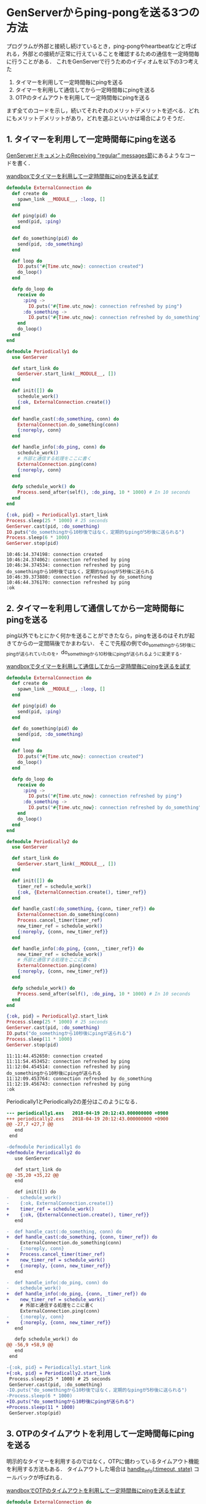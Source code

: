 * GenServerからping-pongを送る3つの方法

プログラムが外部と接続し続けているとき，ping-pongやheartbeatなどと呼ばれる，外部との接続が正常に行えていることを確認するための通信を一定時間毎に行うことがある．
これをGenServerで行うためのイディオムを以下の3つ考えた

1. タイマーを利用して一定時間毎にpingを送る
2. タイマーを利用して通信してから一定時間毎にpingを送る
3. OTPのタイムアウトを利用して一定時間毎にpingを送る

まず全てのコードを示し，続いてそれぞれのメリットデメリットを述べる．どれにもメリットデメリットがあり，どれを選ぶといいかは場合によりそうだ．

** 1. タイマーを利用して一定時間毎にpingを送る

[[https://hexdocs.pm/elixir/1.6.4/GenServer.html#module-receiving-regular-messages][GenServerドキュメントのReceiving “regular” messages節]]にあるようなコードを書く．

[[https://wandbox.org/permlink/g54xKZ4XGAy5zue4][wandboxでタイマーを利用して一定時間毎にpingを送るを試す]]

#+begin_src elixir :exports both :tangle periodically1.exs
defmodule ExternalConnection do
  def create do
    spawn_link __MODULE__, :loop, []
  end

  def ping(pid) do
    send(pid, :ping)
  end

  def do_something(pid) do
    send(pid, :do_something)
  end

  def loop do
    IO.puts("#{Time.utc_now}: connection created")
    do_loop()
  end

  defp do_loop do
    receive do
      :ping ->
        IO.puts("#{Time.utc_now}: connection refreshed by ping")
      :do_something ->
        IO.puts("#{Time.utc_now}: connection refreshed by do_something")
    end
    do_loop()
  end
end

defmodule Periodically1 do
  use GenServer

  def start_link do
    GenServer.start_link(__MODULE__, [])
  end

  def init([]) do
    schedule_work()
    {:ok, ExternalConnection.create()}
  end

  def handle_cast(:do_something, conn) do
    ExternalConnection.do_something(conn)
    {:noreply, conn}
  end

  def handle_info(:do_ping, conn) do
    schedule_work()
    # 外部と通信する処理をここに書く
    ExternalConnection.ping(conn)
    {:noreply, conn}
  end

  defp schedule_work() do
    Process.send_after(self(), :do_ping, 10 * 1000) # In 10 seconds
  end
end

{:ok, pid} = Periodically1.start_link
Process.sleep(25 * 1000) # 25 seconds
GenServer.cast(pid, :do_something)
IO.puts("do_somethingから10秒後ではなく，定期的なpingが5秒後に送られる")
Process.sleep(6 * 1000)
GenServer.stop(pid)
#+end_src

#+RESULTS:
: 10:46:14.374198: connection created
: 10:46:24.374062: connection refreshed by ping
: 10:46:34.374534: connection refreshed by ping
: do_somethingから10秒後ではなく，定期的なpingが5秒後に送られる
: 10:46:39.373880: connection refreshed by do_something
: 10:46:44.376170: connection refreshed by ping
: :ok

** 2. タイマーを利用して通信してから一定時間毎にpingを送る

ping以外でもとにかく何かを送ることができたなら，pingを送るのはそれが起きてからの一定間隔後でかまわない．
そこで先程の例でdo_somethingから5秒後にpingが送られていたのを，do_somethingから10秒後にpingが送られるように変更する．

[[https://wandbox.org/permlink/fNb74UlTIY1i5oT4][wandboxでタイマーを利用して通信してから一定時間毎にpingを送るを試す]]

#+begin_src elixir :exports both :tangle periodically2.exs
defmodule ExternalConnection do
  def create do
    spawn_link __MODULE__, :loop, []
  end

  def ping(pid) do
    send(pid, :ping)
  end

  def do_something(pid) do
    send(pid, :do_something)
  end

  def loop do
    IO.puts("#{Time.utc_now}: connection created")
    do_loop()
  end

  defp do_loop do
    receive do
      :ping ->
        IO.puts("#{Time.utc_now}: connection refreshed by ping")
      :do_something ->
        IO.puts("#{Time.utc_now}: connection refreshed by do_something")
    end
    do_loop()
  end
end

defmodule Periodically2 do
  use GenServer

  def start_link do
    GenServer.start_link(__MODULE__, [])
  end

  def init([]) do
    timer_ref = schedule_work()
    {:ok, {ExternalConnection.create(), timer_ref}}
  end

  def handle_cast(:do_something, {conn, timer_ref}) do
    ExternalConnection.do_something(conn)
    Process.cancel_timer(timer_ref)
    new_timer_ref = schedule_work()
    {:noreply, {conn, new_timer_ref}}
  end

  def handle_info(:do_ping, {conn, _timer_ref}) do
    new_timer_ref = schedule_work()
    # 外部と通信する処理をここに書く
    ExternalConnection.ping(conn)
    {:noreply, {conn, new_timer_ref}}
  end

  defp schedule_work() do
    Process.send_after(self(), :do_ping, 10 * 1000) # In 10 seconds
  end
end

{:ok, pid} = Periodically2.start_link
Process.sleep(25 * 1000) # 25 seconds
GenServer.cast(pid, :do_something)
IO.puts("do_somethingから10秒後にpingが送られる")
Process.sleep(11 * 1000)
GenServer.stop(pid)
#+end_src

#+RESULTS:
#+begin_example
11:11:44.452650: connection created
11:11:54.453452: connection refreshed by ping
11:12:04.454514: connection refreshed by ping
do_somethingから10秒後にpingが送られる
11:12:09.453764: connection refreshed by do_something
11:12:19.456743: connection refreshed by ping
:ok
#+end_example

Periodically1とPeriodically2の差分はこのようになる．

#+begin_src diff
--- periodically1.exs	2018-04-19 20:12:43.000000000 +0900
+++ periodically2.exs	2018-04-19 20:12:43.000000000 +0900
@@ -27,7 +27,7 @@
   end
 end

-defmodule Periodically1 do
+defmodule Periodically2 do
   use GenServer

   def start_link do
@@ -35,20 +35,22 @@
   end

   def init([]) do
-    schedule_work()
-    {:ok, ExternalConnection.create()}
+    timer_ref = schedule_work()
+    {:ok, {ExternalConnection.create(), timer_ref}}
   end

-  def handle_cast(:do_something, conn) do
+  def handle_cast(:do_something, {conn, timer_ref}) do
     ExternalConnection.do_something(conn)
-    {:noreply, conn}
+    Process.cancel_timer(timer_ref)
+    new_timer_ref = schedule_work()
+    {:noreply, {conn, new_timer_ref}}
   end

-  def handle_info(:do_ping, conn) do
-    schedule_work()
+  def handle_info(:do_ping, {conn, _timer_ref}) do
+    new_timer_ref = schedule_work()
     # 外部と通信する処理をここに書く
     ExternalConnection.ping(conn)
-    {:noreply, conn}
+    {:noreply, {conn, new_timer_ref}}
   end

   defp schedule_work() do
@@ -56,9 +58,9 @@
   end
 end

-{:ok, pid} = Periodically1.start_link
+{:ok, pid} = Periodically2.start_link
 Process.sleep(25 * 1000) # 25 seconds
 GenServer.cast(pid, :do_something)
-IO.puts("do_somethingから10秒後ではなく，定期的なpingが5秒後に送られる")
-Process.sleep(6 * 1000)
+IO.puts("do_somethingから10秒後にpingが送られる")
+Process.sleep(11 * 1000)
 GenServer.stop(pid)
#+end_src

** 3. OTPのタイムアウトを利用して一定時間毎にpingを送る

明示的なタイマーを利用するのではなく，OTPに備わっているタイムアウト機能を利用する方法もある．
タイムアウトした場合は [[https://hexdocs.pm/elixir/1.6.4/GenServer.html#c:handle_info/2][handle_info(:timeout, state)]] コールバックが呼ばれる．

[[https://wandbox.org/permlink/jId7ULIxqNWVVpHp][wandboxでOTPのタイムアウトを利用して一定時間毎にpingを送るを試す]]

#+begin_src elixir :exports both :tangle periodically3.exs
defmodule ExternalConnection do
  def create do
    spawn_link __MODULE__, :loop, []
  end

  def ping(pid) do
    send(pid, :ping)
  end

  def do_something(pid) do
    send(pid, :do_something)
  end

  def loop do
    IO.puts("#{Time.utc_now}: connection created")
    do_loop()
  end

  defp do_loop do
    receive do
      :ping ->
        IO.puts("#{Time.utc_now}: connection refreshed by ping")
      :do_something ->
        IO.puts("#{Time.utc_now}: connection refreshed by do_something")
    end
    do_loop()
  end
end

defmodule Periodically3 do
  use GenServer

  def start_link do
    GenServer.start_link(__MODULE__, [])
  end

  def init([]) do
    {:ok, ExternalConnection.create(), 10 * 1000}
  end

  def handle_cast(:do_something, conn) do
    ExternalConnection.do_something(conn)
    {:noreply, conn, 10 * 1000}
  end

  def handle_info(:timeout, conn) do
    # 外部と通信する処理をここに書く
    ExternalConnection.ping(conn)
    {:noreply, conn, 10 * 1000}
  end
end

{:ok, pid} = Periodically3.start_link
Process.sleep(25 * 1000) # 25 seconds
GenServer.cast(pid, :do_something)
IO.puts("do_somethingから10秒後にpingが送られる")
Process.sleep(11 * 1000)
GenServer.stop(pid)
#+end_src

#+RESULTS:
#+begin_example
11:28:02.051877: connection created
11:28:12.052628: connection refreshed by ping
11:28:22.053611: connection refreshed by ping
do_somethingから10秒後にpingが送られる
11:28:27.052555: connection refreshed by do_something
11:28:37.053755: connection refreshed by ping
:ok
#+end_example

Periodically1とPeriodically3の差分はこのようになる．
タイマーに関するコードが全て消去できているのがわかるだろう．

#+begin_src diff
--- periodically1.exs	2018-04-19 20:25:33.000000000 +0900
+++ periodically3.exs	2018-04-19 20:25:33.000000000 +0900
@@ -27,7 +27,7 @@
   end
 end

-defmodule Periodically1 do
+defmodule Periodically3 do
   use GenServer

   def start_link do
@@ -35,30 +35,24 @@
   end

   def init([]) do
-    schedule_work()
-    {:ok, ExternalConnection.create()}
+    {:ok, ExternalConnection.create(), 10 * 1000}
   end

   def handle_cast(:do_something, conn) do
     ExternalConnection.do_something(conn)
-    {:noreply, conn}
+    {:noreply, conn, 10 * 1000}
   end

-  def handle_info(:do_ping, conn) do
-    schedule_work()
+  def handle_info(:timeout, conn) do
     # 外部と通信する処理をここに書く
     ExternalConnection.ping(conn)
-    {:noreply, conn}
-  end
-
-  defp schedule_work() do
-    Process.send_after(self(), :do_ping, 10 * 1000) # In 10 seconds
+    {:noreply, conn, 10 * 1000}
   end
 end

-{:ok, pid} = Periodically1.start_link
+{:ok, pid} = Periodically3.start_link
 Process.sleep(25 * 1000) # 25 seconds
 GenServer.cast(pid, :do_something)
-IO.puts("do_somethingから10秒後ではなく，定期的なpingが5秒後に送られる")
-Process.sleep(6 * 1000)
+IO.puts("do_somethingから10秒後にpingが送られる")
+Process.sleep(11 * 1000)
 GenServer.stop(pid)
#+end_src

** まとめ

- 1. タイマーを利用して一定時間毎にpingを送る
  - メリット
    - コードが明示的で，タイマーが存在するのだなというのが伝わりやすい
    - =schedule_work()= を =init= と =handle_info(:do_ping, state)= の2箇所に書いておけば，通常の処理ではタイマーを気にしなくてよい
    - GenServerのstateにタイマーを保持しなくてもよく変数を一つ抑制できる
  - デメリット
    - pingは通常の通信と独立して一定間隔で行われるために，本来は必要ないpingが送られることも多い
- 2. タイマーを利用して通信してから一定時間毎にpingを送る
  - メリット
    - コードが明示的で，タイマーが存在するのだなというのが伝わりやすい
    - 前回通信時からの経過時間で賢くpingできる
  - デメリット
    - タイマーをキャンセルする準備のため，GenServerのstateに一つ変数を追加しなければいけない( =timer_ref= )
    - タイマーキャンセルとタイマー再スケジュールを通信がある全ての処理で明示的に行わなければいけない
- 3. OTPのタイムアウトを利用して一定時間毎にpingを送る
  - メリット
    - タイマーのコードがないため，pingではない通信の記述に着目しやすい
    - 前回通信時からの経過時間で賢くpingできる
  - デメリット
    - GenServerの知識がないと何が起こっているのかわかりにくい
    - 通信がある全ての処理のコールバックにタイムアウトを記述しなければいけない
    - タイムアウトをタイマーの役割として利用してしまうと，タイムアウトを他の役割で利用するときにコードが複雑になる

どれも長短あり悩ましい．

私は主に使う人が私だったり，あるいは文脈が共有できそうな簡潔なプログラムなら3にしようかなと思っている．

ただタイマーをタイマーと明示することは，コードを一瞥したときに「タイマーがあるんだ」と意識させる意義のあることのようにも思えるので，広く使われたいプログラムでは1や2を使うかもしれない．

あなたはどのpingを利用するだろうか．その理由と共に教えてほしい．また他の方法も思いつけばぜひ教えてほしい．
